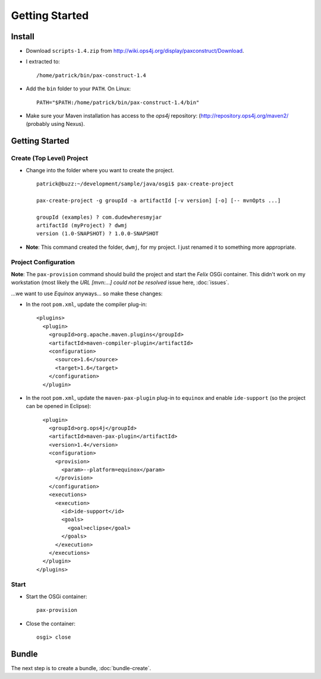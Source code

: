 Getting Started
***************

Install
=======

- Download ``scripts-1.4.zip`` from
  http://wiki.ops4j.org/display/paxconstruct/Download.
- I extracted to:

  ::

    /home/patrick/bin/pax-construct-1.4

- Add the ``bin`` folder to your ``PATH``.  On Linux:

  ::

    PATH="$PATH:/home/patrick/bin/pax-construct-1.4/bin"

- Make sure your Maven installation has access to the *ops4j* repository:
  (http://repository.ops4j.org/maven2/ (probably using Nexus).

Getting Started
===============

Create (Top Level) Project
--------------------------

- Change into the folder where you want to create the project.

  ::

    patrick@buzz:~/development/sample/java/osgi$ pax-create-project

    pax-create-project -g groupId -a artifactId [-v version] [-o] [-- mvnOpts ...]

    groupId (examples) ? com.dudewheresmyjar
    artifactId (myProject) ? dwmj
    version (1.0-SNAPSHOT) ? 1.0.0-SNAPSHOT

- **Note**: This command created the folder, ``dwmj``, for my project.  I just
  renamed it to something more appropriate.

Project Configuration
---------------------

**Note**: The ``pax-provision`` command should build the project and start the
*Felix* OSGi container.  This didn't work on my workstation (most likely the
*URL [mvn:...] could not be resolved* issue here, :doc:`issues`.

...we want to use *Equinox* anyways... so make these changes:

- In the root ``pom.xml``, update the compiler plug-in:

  ::

    <plugins>
      <plugin>
        <groupId>org.apache.maven.plugins</groupId>
        <artifactId>maven-compiler-plugin</artifactId>
        <configuration>
          <source>1.6</source>
          <target>1.6</target>
        </configuration>
      </plugin>

- In the root ``pom.xml``, update the ``maven-pax-plugin`` plug-in to
  ``equinox`` and enable ``ide-support`` (so the project can be opened in
  Eclipse):

  ::

      <plugin>
        <groupId>org.ops4j</groupId>
        <artifactId>maven-pax-plugin</artifactId>
        <version>1.4</version>
        <configuration>
          <provision>
            <param>--platform=equinox</param>
          </provision>
        </configuration>
        <executions>
          <execution>
            <id>ide-support</id>
            <goals>
              <goal>eclipse</goal>
            </goals>
          </execution>
        </executions>
      </plugin>
    </plugins>

Start
-----

- Start the OSGi container:

  ::

    pax-provision

- Close the container:

  ::

    osgi> close

Bundle
======

The next step is to create a bundle, :doc:`bundle-create`.

